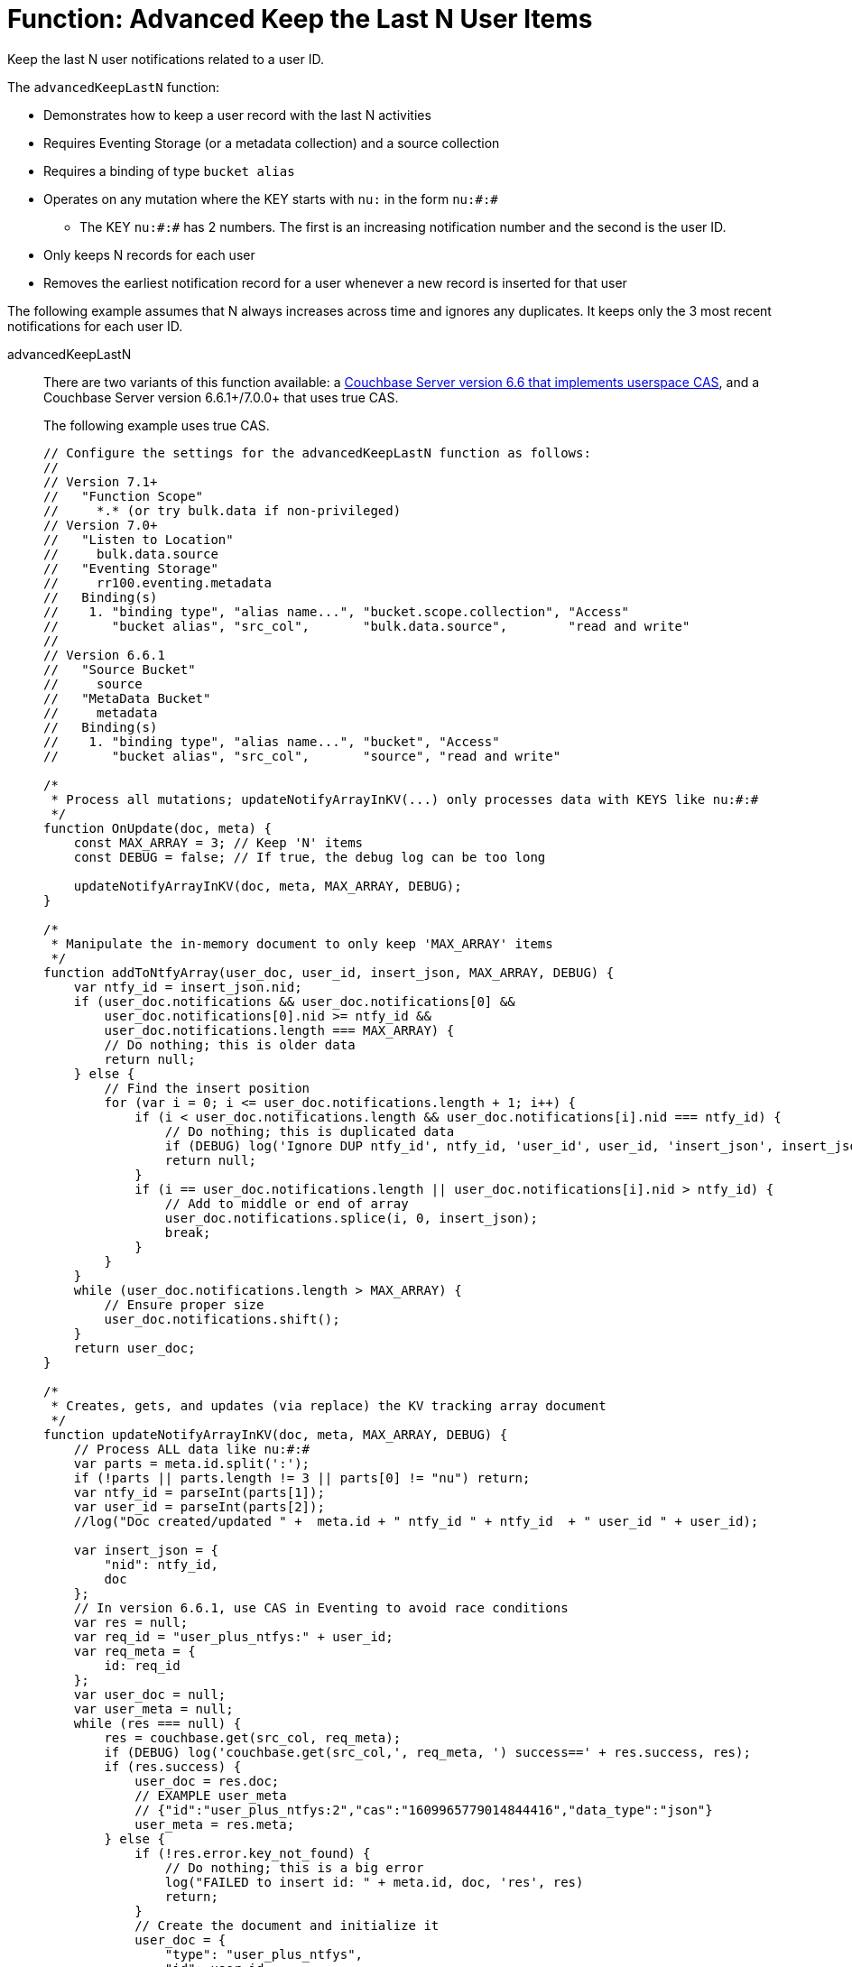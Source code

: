 = Function: Advanced Keep the Last N User Items
:description: pass:q[Keep the last N user notifications related to a user ID.]
:page-edition: Enterprise Edition
:tabs:

{description}

The `advancedKeepLastN` function:

* Demonstrates how to keep a user record with the last N activities
* Requires Eventing Storage (or a metadata collection) and a source collection
* Requires a binding of type `bucket alias`
* Operates on any mutation where the KEY starts with `nu:` in the form `nu:#:#`
** The KEY `nu:#:#` has 2 numbers. The first is an increasing notification number and the second is the user ID.
* Only keeps N records for each user
* Removes the earliest notification record for a user whenever a new record is inserted for that user

The following example assumes that N always increases across time and ignores any duplicates.
It keeps only the 3 most recent notifications for each user ID.

[{tabs}] 
====
advancedKeepLastN::
+
--
There are two variants of this function available: a xref:eventing-handler-keepLastN.adoc[Couchbase Server version 6.6 that implements userspace CAS], and a Couchbase Server version 6.6.1+/7.0.0+ that uses true CAS.

The following example uses true CAS.

[source,javascript]
----
// Configure the settings for the advancedKeepLastN function as follows:
//
// Version 7.1+
//   "Function Scope"
//     *.* (or try bulk.data if non-privileged)
// Version 7.0+
//   "Listen to Location" 
//     bulk.data.source 
//   "Eventing Storage" 
//     rr100.eventing.metadata 
//   Binding(s)
//    1. "binding type", "alias name...", "bucket.scope.collection", "Access"
//       "bucket alias", "src_col",       "bulk.data.source",        "read and write"
//
// Version 6.6.1
//   "Source Bucket" 
//     source 
//   "MetaData Bucket" 
//     metadata 
//   Binding(s)
//    1. "binding type", "alias name...", "bucket", "Access"
//       "bucket alias", "src_col",       "source", "read and write"

/*
 * Process all mutations; updateNotifyArrayInKV(...) only processes data with KEYS like nu:#:#
 */
function OnUpdate(doc, meta) {
    const MAX_ARRAY = 3; // Keep 'N' items
    const DEBUG = false; // If true, the debug log can be too long

    updateNotifyArrayInKV(doc, meta, MAX_ARRAY, DEBUG);
}

/*
 * Manipulate the in-memory document to only keep 'MAX_ARRAY' items
 */
function addToNtfyArray(user_doc, user_id, insert_json, MAX_ARRAY, DEBUG) {
    var ntfy_id = insert_json.nid;
    if (user_doc.notifications && user_doc.notifications[0] &&
        user_doc.notifications[0].nid >= ntfy_id &&
        user_doc.notifications.length === MAX_ARRAY) {
        // Do nothing; this is older data
        return null;
    } else {
        // Find the insert position
        for (var i = 0; i <= user_doc.notifications.length + 1; i++) {
            if (i < user_doc.notifications.length && user_doc.notifications[i].nid === ntfy_id) {
                // Do nothing; this is duplicated data
                if (DEBUG) log('Ignore DUP ntfy_id', ntfy_id, 'user_id', user_id, 'insert_json', insert_json);
                return null;
            }
            if (i == user_doc.notifications.length || user_doc.notifications[i].nid > ntfy_id) {
                // Add to middle or end of array
                user_doc.notifications.splice(i, 0, insert_json);
                break;
            }
        }
    }
    while (user_doc.notifications.length > MAX_ARRAY) {
        // Ensure proper size
        user_doc.notifications.shift();
    }
    return user_doc;
}

/*
 * Creates, gets, and updates (via replace) the KV tracking array document
 */
function updateNotifyArrayInKV(doc, meta, MAX_ARRAY, DEBUG) {
    // Process ALL data like nu:#:#
    var parts = meta.id.split(':');
    if (!parts || parts.length != 3 || parts[0] != "nu") return;
    var ntfy_id = parseInt(parts[1]);
    var user_id = parseInt(parts[2]);
    //log("Doc created/updated " +  meta.id + " ntfy_id " + ntfy_id  + " user_id " + user_id);

    var insert_json = {
        "nid": ntfy_id,
        doc
    };
    // In version 6.6.1, use CAS in Eventing to avoid race conditions
    var res = null;
    var req_id = "user_plus_ntfys:" + user_id;
    var req_meta = {
        id: req_id
    };
    var user_doc = null;
    var user_meta = null;
    while (res === null) {
        res = couchbase.get(src_col, req_meta);
        if (DEBUG) log('couchbase.get(src_col,', req_meta, ') success==' + res.success, res);
        if (res.success) {
            user_doc = res.doc;
            // EXAMPLE user_meta 
            // {"id":"user_plus_ntfys:2","cas":"1609965779014844416","data_type":"json"}
            user_meta = res.meta;
        } else {
            if (!res.error.key_not_found) {
                // Do nothing; this is a big error
                log("FAILED to insert id: " + meta.id, doc, 'res', res)
                return;
            }
            // Create the document and initialize it
            user_doc = {
                "type": "user_plus_ntfys",
                "id": user_id,
                "notifications": []
            };
            res = couchbase.insert(src_col, req_meta, user_doc);
            if (DEBUG) log('couchbase.insert(src_col,', req_meta, user_doc, ') success==' + res.success, res);
            // Redo the loop to force couchbase.get
            res = null;
        }
        if (res !== null) {
            // Successful couchbase.get(...) for both user_doc and user_meta
            // Manipulate the copy of the user_doc to keep only MAX_ARRAY
            var new_doc = addToNtfyArray(user_doc, user_id, insert_json, MAX_ARRAY, DEBUG);
            if (new_doc == null) {
                // Ignore or skip duplicated data
                break;
            }
            // Try to replace the user_doc with new_doc; pass CAS to test for race conditions 
            res = couchbase.replace(src_col, user_meta, new_doc);
            if (DEBUG) log('couchbase.replace(src_col,', user_meta, new_doc, ') success==' + res.success, res);
            if (res.success) {
                // CAS matches and operation is successful
                break;
            } else {
                // Redo loop and try again
                res = null;
            }
        }
    }
}
----
--

Input data::
+
--

Create a new test document set using the Query Editor to insert the data items.
You do not need an Index.

[cols="1,3",width=50%,frame=all]
|=== 
|key |data

|nu:1:1 |{"somekey":"someValue"}
|nu:2:2 |{"somekey":"someValue"}
|nu:3:1 |{"somekey":"someValue"}
|nu:4:1 |{"somekey":"someValue"}
|nu:5:1 |{"somekey":"someValue"}
|nu:6:2 |{"somekey":"someValue"}
|nu:7:2 |{"somekey":"someValue"}
|nu:8:1 |{"somekey":"someValue"}
|nu:9:2 |{"somekey":"someValue"}
|nu:10:2 |{"somekey":"someValue"}

|===

[source,sqlpp]
----
  UPSERT INTO `bulk`.`data`.`source` (KEY,VALUE)
  VALUES ( "nu:1:1",  {"somekey":"someValue"} ),
  VALUES ( "nu:2:2",  {"somekey":"someValue"} ),
  VALUES ( "nu:3:1",  {"somekey":"someValue"} ),
  VALUES ( "nu:4:1",  {"somekey":"someValue"} ),
  VALUES ( "nu:5:1",  {"somekey":"someValue"} ),
  VALUES ( "nu:6:2",  {"somekey":"someValue"} ),
  VALUES ( "nu:7:2",  {"somekey":"someValue"} ),
  VALUES ( "nu:8:1",  {"somekey":"someValue"} ),
  VALUES ( "nu:9:2",  {"somekey":"someValue"} ),
  VALUES ( "nu:10:2", {"somekey":"someValue"} );  
----
--

Output data::
+ 
-- 
[source,json]
----
NEW/OUTPUT: KEY user_plus_ntfys:1

{
  "type": "user_plus_ntfys",
  "id": 1,
  "notifications": [{
    "nid": 4,
    "doc": {
      "somekey": "someValue"
    }
  }, {
    "nid": 5,
    "doc": {
      "somekey": "someValue"
    }
  }, {
    "nid": 8,
    "doc": {
      "somekey": "someValue"
    }
  }],
  "random": 0.9071605464143964
}

NEW/OUTPUT: KEY user_plus_ntfys:2

{
  "type": "user_plus_ntfys",
  "id": 2,
  "notifications": [{
    "nid": 7,
    "doc": {
      "somekey": "someValue"
    }
  }, {
    "nid": 9,
    "doc": {
      "somekey": "someValue"
    }
  }, {
    "nid": 10,
    "doc": {
      "somekey": "someValue"
    }
  }]
}
----
--
====
